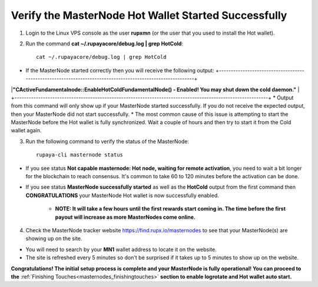.. _adv-verifymnstarted:

=====================================================
Verify the MasterNode Hot Wallet Started Successfully
=====================================================

1. Login to the Linux VPS console as the user **rupxmn** (or the user that you used to install the Hot wallet).

2. Run the command **cat ~/.rupayacore/debug.log | grep HotCold**::
	
	cat ~/.rupayacore/debug.log | grep HotCold

* If the MasterNode started correctly then you will receive the following output: +-----------------------------------------------------------------------------------------------------------+
|**"CActiveFundamentalnode::EnableHotColdFundamentalNode() - Enabled! You may shut down the cold daemon."** |
+-----------------------------------------------------------------------------------------------------------+
* Output from this command will only show up if your MasterNode started successfully.  If you do not receive the expected output, then your MasterNode did not start successfully. 
* The most common cause of this issue is attempting to start the MasterNode before the Hot wallet is fully synchronized.  Wait a couple of hours and then try to start it from the Cold wallet again.

3. Run the following command to verify the status of the MasterNode::

	rupaya-cli masternode status

* If you see status **Not capable masternode: Hot node, waiting for remote activation**, you need to wait a bit longer for the blockchain to reach consensus. It's common to take 60 to 120 minutes before the activation can be done.

* If you see status **MasterNode successfully started** as well as the **HotCold** output from the first command then **CONGRATULATIONS** your MasterNode Hot wallet is now successfully enabled.
	
	* **NOTE: It will take a few hours until the first rewards start coming in.  The time before the first payout will increase as more MasterNodes come online.** 

4. Check the MasterNode tracker website https://find.rupx.io/masternodes to see that your MasterNode(s) are showing up on the site.

* You will need to search by your **MN1** wallet address to locate it on the website.  
* The site is refreshed every 5 minutes so don't be surprised if it takes up to 5 minutes to show up on the website.

**Congratulations! The initial setup process is complete and your MasterNode is fully operational! You can proceed to the** :ref:`Finishing Touches<masternodes_finishingtouches>` **section to enable logrotate and Hot wallet auto start.**